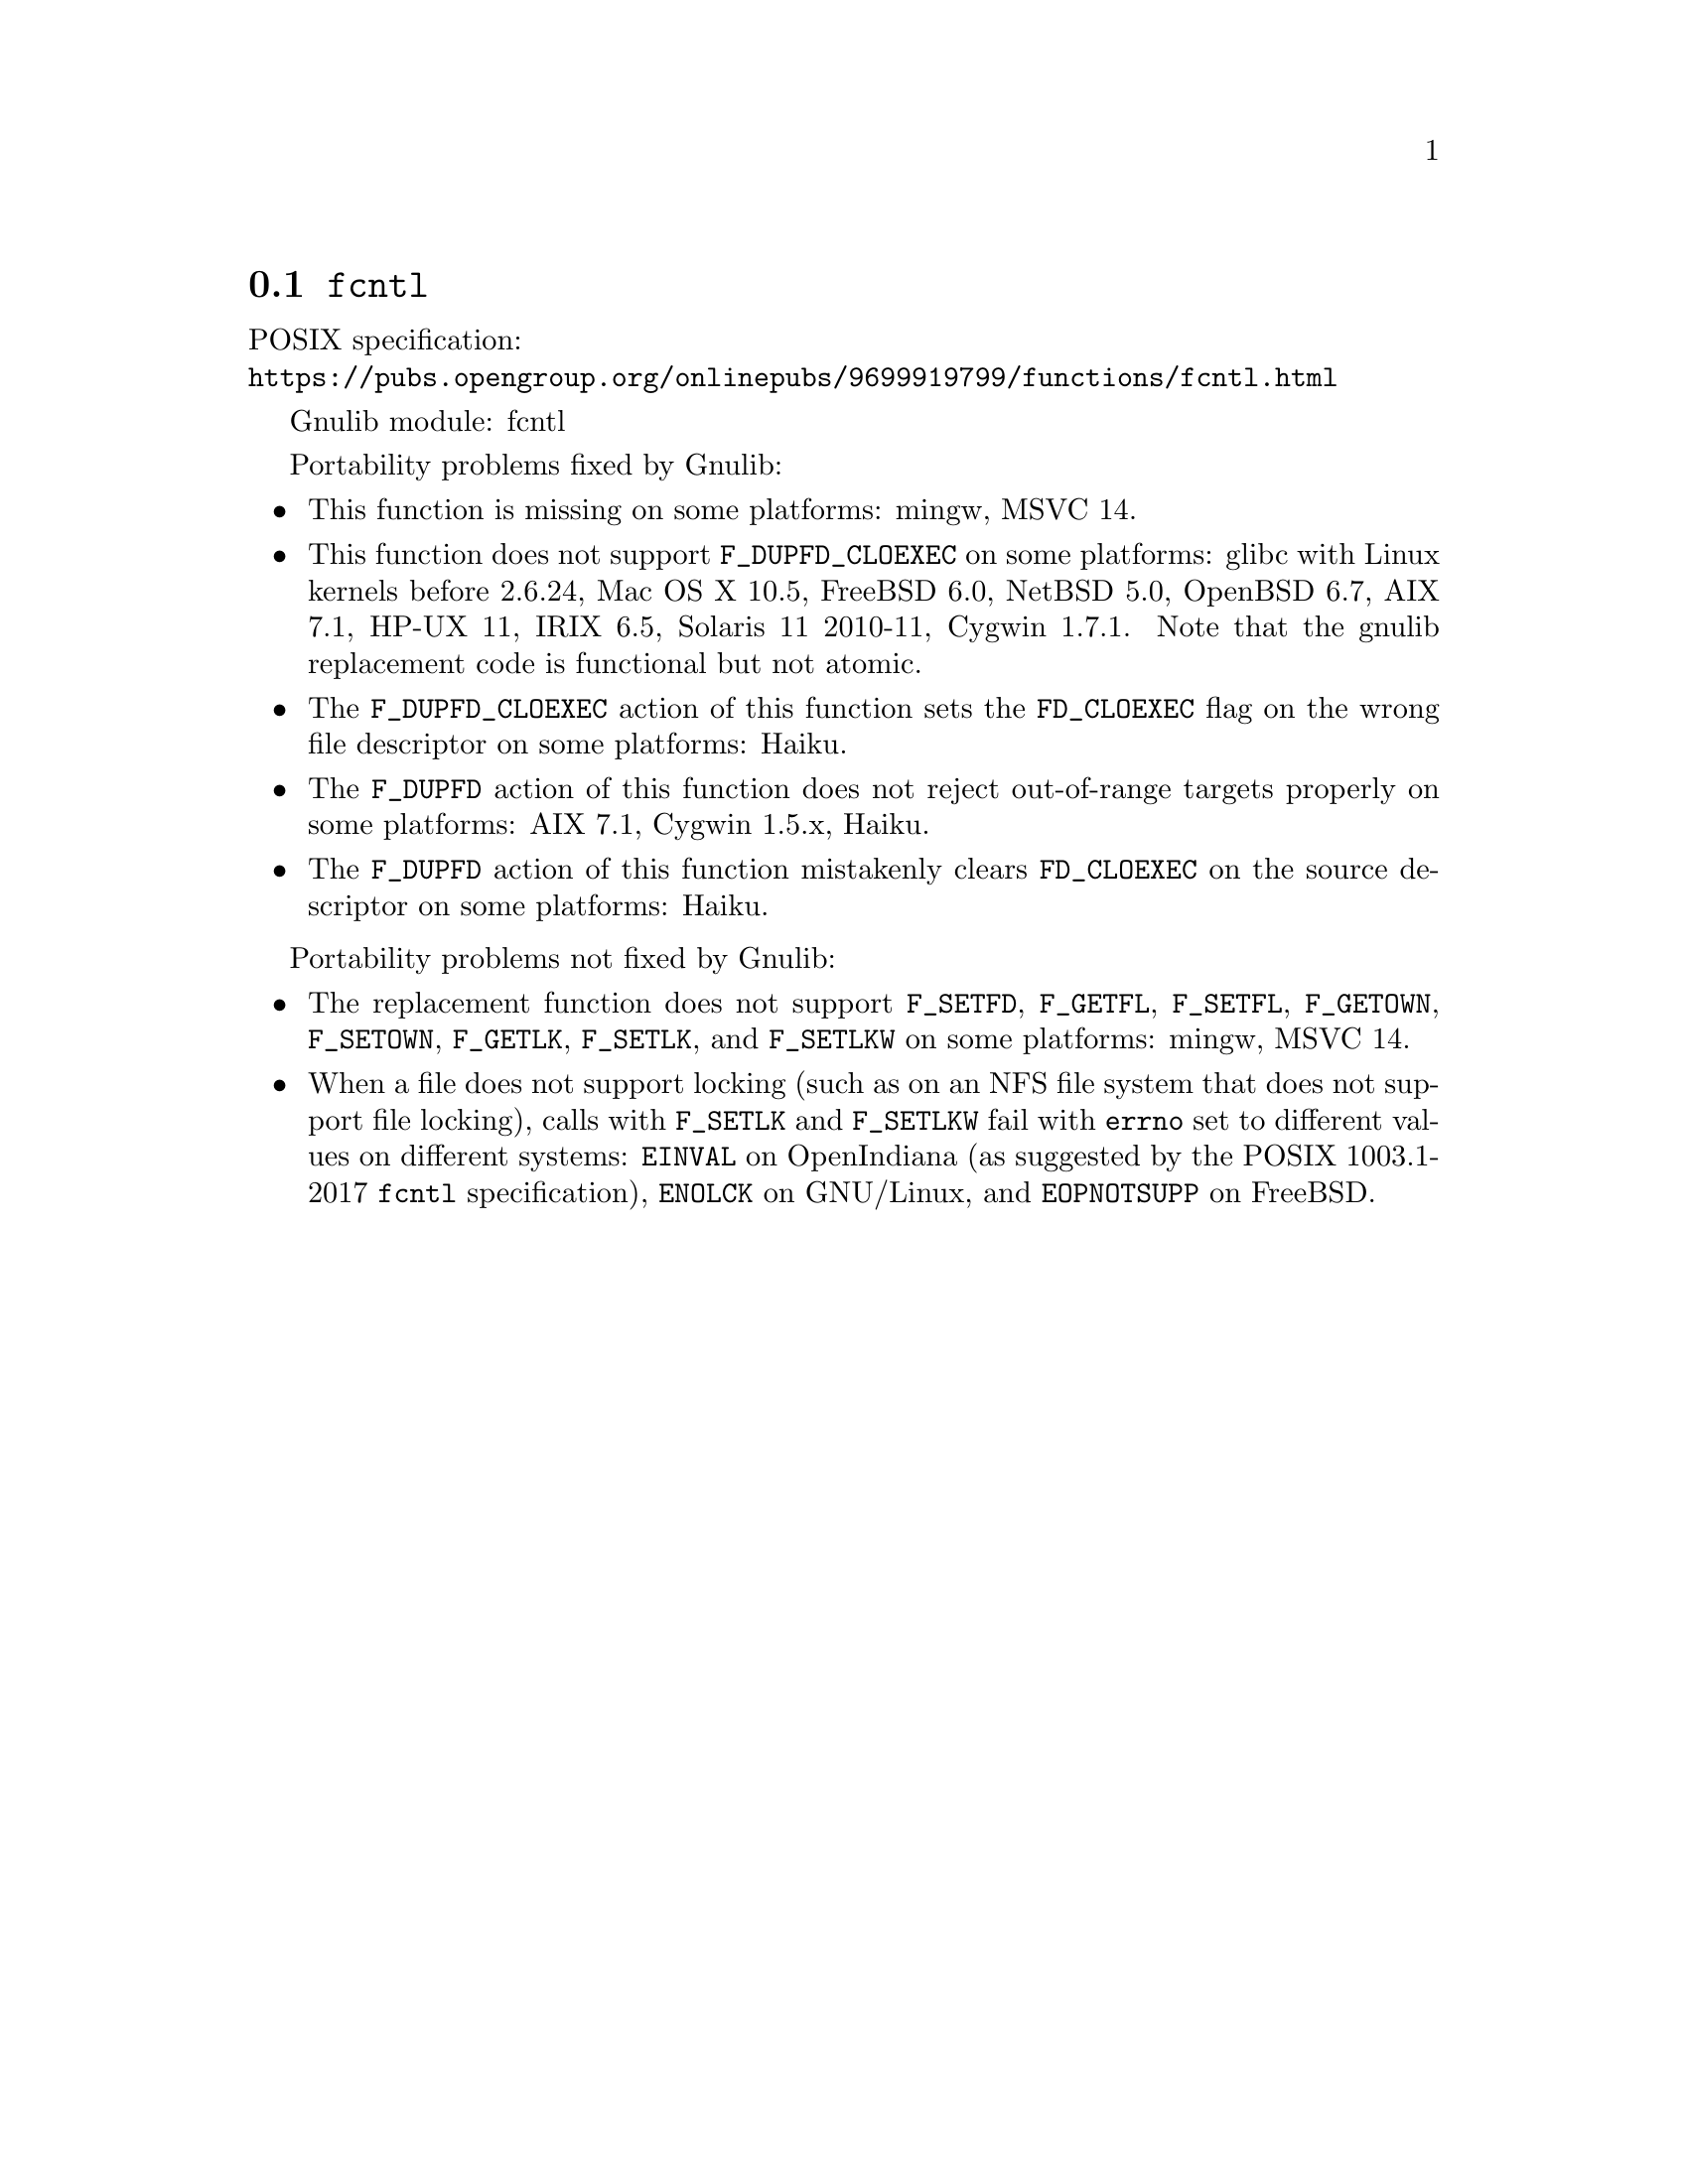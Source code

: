 @node fcntl
@section @code{fcntl}
@findex fcntl

POSIX specification:@* @url{https://pubs.opengroup.org/onlinepubs/9699919799/functions/fcntl.html}

Gnulib module: fcntl

Portability problems fixed by Gnulib:
@itemize
@item
This function is missing on some platforms:
mingw, MSVC 14.

@item
This function does not support @code{F_DUPFD_CLOEXEC} on some
platforms:
glibc with Linux kernels before 2.6.24,
Mac OS X 10.5, FreeBSD 6.0, NetBSD 5.0, OpenBSD 6.7, AIX 7.1, HP-UX 11,
IRIX 6.5, Solaris 11 2010-11, Cygwin 1.7.1.
Note that the gnulib replacement code is functional but not atomic.

@item
The @code{F_DUPFD_CLOEXEC} action of this function sets the
@code{FD_CLOEXEC} flag on the wrong file descriptor on some platforms:
Haiku.

@item
The @code{F_DUPFD} action of this function does not reject
out-of-range targets properly on some platforms:
AIX 7.1, Cygwin 1.5.x, Haiku.

@item
The @code{F_DUPFD} action of this function mistakenly clears
@code{FD_CLOEXEC} on the source descriptor on some platforms:
Haiku.
@end itemize

Portability problems not fixed by Gnulib:
@itemize
@item
The replacement function does not support @code{F_SETFD},
@code{F_GETFL}, @code{F_SETFL}, @code{F_GETOWN}, @code{F_SETOWN},
@code{F_GETLK}, @code{F_SETLK}, and @code{F_SETLKW} on some platforms:
mingw, MSVC 14.

@item
When a file does not support locking (such as on an NFS file system
that does not support file locking), calls with @code{F_SETLK} and
@code{F_SETLKW} fail with @code{errno} set to different values on
different systems: @code{EINVAL} on OpenIndiana (as suggested by the
POSIX 1003.1-2017 @code{fcntl} specification), @code{ENOLCK} on
GNU/Linux, and @code{EOPNOTSUPP} on FreeBSD.
@end itemize
